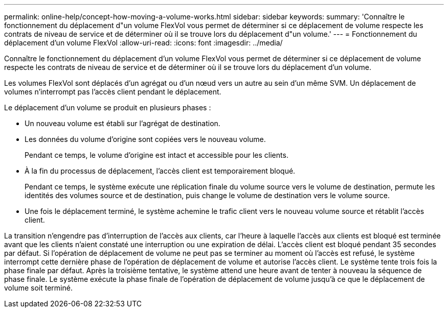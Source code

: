 ---
permalink: online-help/concept-how-moving-a-volume-works.html 
sidebar: sidebar 
keywords:  
summary: 'Connaître le fonctionnement du déplacement d"un volume FlexVol vous permet de déterminer si ce déplacement de volume respecte les contrats de niveau de service et de déterminer où il se trouve lors du déplacement d"un volume.' 
---
= Fonctionnement du déplacement d'un volume FlexVol
:allow-uri-read: 
:icons: font
:imagesdir: ../media/


[role="lead"]
Connaître le fonctionnement du déplacement d'un volume FlexVol vous permet de déterminer si ce déplacement de volume respecte les contrats de niveau de service et de déterminer où il se trouve lors du déplacement d'un volume.

Les volumes FlexVol sont déplacés d'un agrégat ou d'un nœud vers un autre au sein d'un même SVM. Un déplacement de volumes n'interrompt pas l'accès client pendant le déplacement.

Le déplacement d'un volume se produit en plusieurs phases :

* Un nouveau volume est établi sur l'agrégat de destination.
* Les données du volume d'origine sont copiées vers le nouveau volume.
+
Pendant ce temps, le volume d'origine est intact et accessible pour les clients.

* À la fin du processus de déplacement, l'accès client est temporairement bloqué.
+
Pendant ce temps, le système exécute une réplication finale du volume source vers le volume de destination, permute les identités des volumes source et de destination, puis change le volume de destination vers le volume source.

* Une fois le déplacement terminé, le système achemine le trafic client vers le nouveau volume source et rétablit l'accès client.


La transition n'engendre pas d'interruption de l'accès aux clients, car l'heure à laquelle l'accès aux clients est bloqué est terminée avant que les clients n'aient constaté une interruption ou une expiration de délai. L'accès client est bloqué pendant 35 secondes par défaut. Si l'opération de déplacement de volume ne peut pas se terminer au moment où l'accès est refusé, le système interrompt cette dernière phase de l'opération de déplacement de volume et autorise l'accès client. Le système tente trois fois la phase finale par défaut. Après la troisième tentative, le système attend une heure avant de tenter à nouveau la séquence de phase finale. Le système exécute la phase finale de l'opération de déplacement de volume jusqu'à ce que le déplacement de volume soit terminé.
